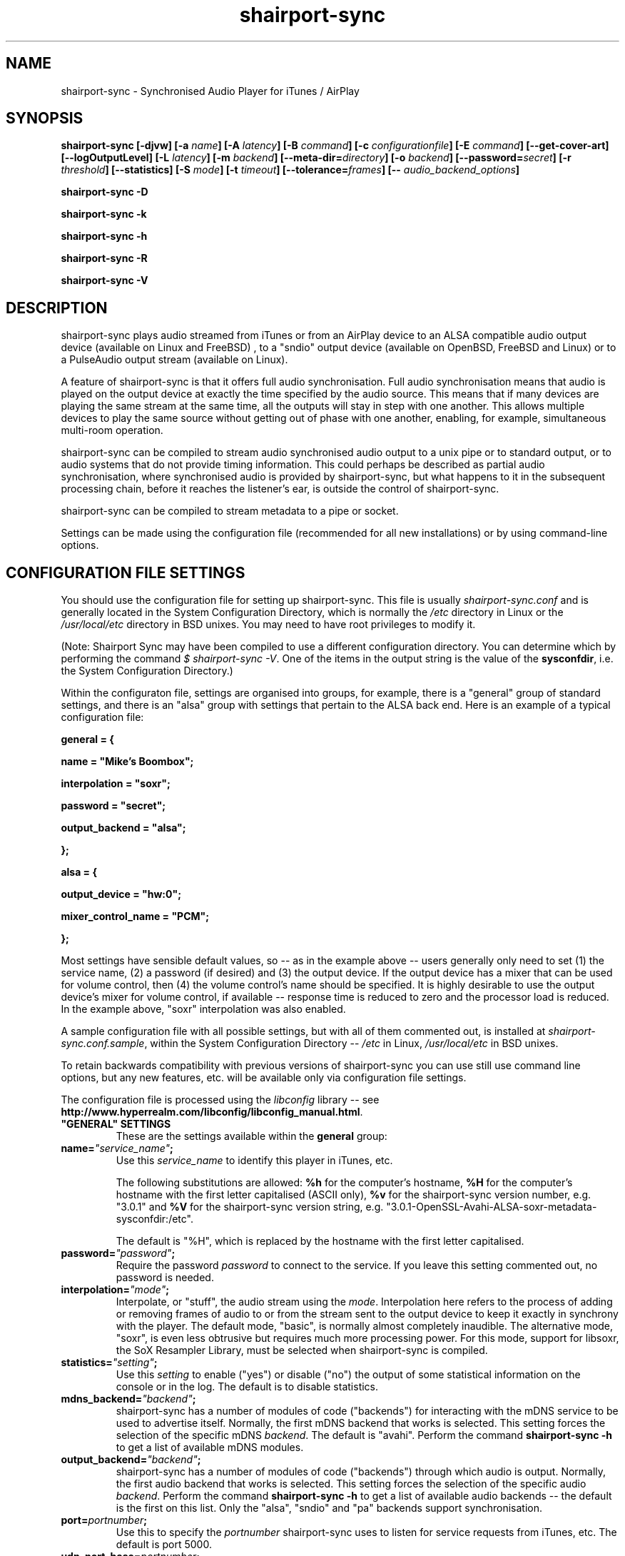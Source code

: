 .TH shairport-sync 7 User Manuals
.SH NAME
shairport-sync \- Synchronised Audio Player for iTunes / AirPlay
.SH SYNOPSIS
\fBshairport-sync [-djvw]\fB [-a \fB\fIname\fB]\fB [-A \fB\fIlatency\fB]\fB [-B \fB\fIcommand\fB]\fB [-c \fB\fIconfigurationfile\fB]\fB [-E \fB\fIcommand\fB]\fB [--get-cover-art]\fB [--logOutputLevel]\fB [-L \fB\fIlatency\fB]\fB [-m \fB\fIbackend\fB]\fB [--meta-dir=\fB\fIdirectory\fB]\fB [-o \fB\fIbackend\fB]\fB [--password=\fB\fIsecret\fB]\fB [-r \fB\fIthreshold\fB]\fB [--statistics]\fB [-S \fB\fImode\fB]\fB [-t \fB\fItimeout\fB]\fB [--tolerance=\fB\fIframes\fB]\fB [-- \fB\fIaudio_backend_options\fB]\fB

shairport-sync -D\fB

shairport-sync -k\fB

shairport-sync -h\fB

shairport-sync -R\fB

shairport-sync -V\fB
\f1
.SH DESCRIPTION
shairport-sync plays audio streamed from iTunes or from an AirPlay device to an ALSA compatible audio output device (available on Linux and FreeBSD) , to a "sndio" output device (available on OpenBSD, FreeBSD and Linux) or to a PulseAudio output stream (available on Linux).

A feature of shairport-sync is that it offers full audio synchronisation. Full audio synchronisation means that audio is played on the output device at exactly the time specified by the audio source. This means that if many devices are playing the same stream at the same time, all the outputs will stay in step with one another. This allows multiple devices to play the same source without getting out of phase with one another, enabling, for example, simultaneous multi-room operation. 

shairport-sync can be compiled to stream audio synchronised audio output to a unix pipe or to standard output, or to audio systems that do not provide timing information. This could perhaps be described as partial audio synchronisation, where synchronised audio is provided by shairport-sync, but what happens to it in the subsequent processing chain, before it reaches the listener's ear, is outside the control of shairport-sync.

shairport-sync can be compiled to stream metadata to a pipe or socket.

Settings can be made using the configuration file (recommended for all new installations) or by using command-line options.
.SH CONFIGURATION FILE SETTINGS
You should use the configuration file for setting up shairport-sync. This file is usually \fIshairport-sync.conf\f1 and is generally located in the System Configuration Directory, which is normally the \fI/etc\f1 directory in Linux or the \fI/usr/local/etc\f1 directory in BSD unixes. You may need to have root privileges to modify it.

(Note: Shairport Sync may have been compiled to use a different configuration directory. You can determine which by performing the command \fI$ shairport-sync -V\f1. One of the items in the output string is the value of the \fBsysconfdir\f1, i.e. the System Configuration Directory.)

Within the configuraton file, settings are organised into groups, for example, there is a "general" group of standard settings, and there is an "alsa" group with settings that pertain to the ALSA back end. Here is an example of a typical configuration file:

\fBgeneral = {\f1

\fBname = "Mike's Boombox";\f1

\fBinterpolation = "soxr";\f1

\fBpassword = "secret";\f1

\fBoutput_backend = "alsa";\f1

\fB};\f1

\fB\f1

\fBalsa = {\f1

\fBoutput_device = "hw:0";\f1

\fBmixer_control_name = "PCM";\f1

\fB};\f1

Most settings have sensible default values, so -- as in the example above -- users generally only need to set (1) the service name, (2) a password (if desired) and (3) the output device. If the output device has a mixer that can be used for volume control, then (4) the volume control's name should be specified. It is highly desirable to use the output device's mixer for volume control, if available -- response time is reduced to zero and the processor load is reduced. In the example above, "soxr" interpolation was also enabled.

A sample configuration file with all possible settings, but with all of them commented out, is installed at \fIshairport-sync.conf.sample\f1, within the System Configuration Directory -- \fI/etc\f1 in Linux, \fI/usr/local/etc\f1 in BSD unixes.

To retain backwards compatibility with previous versions of shairport-sync you can use still use command line options, but any new features, etc. will be available only via configuration file settings.

The configuration file is processed using the \fIlibconfig\f1 library -- see \fBhttp://www.hyperrealm.com/libconfig/libconfig_manual.html\f1.
.TP
\fB"GENERAL" SETTINGS\f1
These are the settings available within the \fBgeneral\f1 group:
.TP
\fBname=\f1\fI"service_name"\f1\fB;\f1
Use this \fIservice_name\f1 to identify this player in iTunes, etc.

The following substitutions are allowed: \fB%h\f1 for the computer's hostname, \fB%H\f1 for the computer's hostname with the first letter capitalised (ASCII only), \fB%v\f1 for the shairport-sync version number, e.g. "3.0.1" and \fB%V\f1 for the shairport-sync version string, e.g. "3.0.1-OpenSSL-Avahi-ALSA-soxr-metadata-sysconfdir:/etc".

The default is "%H", which is replaced by the hostname with the first letter capitalised.
.TP
\fBpassword=\f1\fI"password"\f1\fB;\f1
Require the password \fIpassword\f1 to connect to the service. If you leave this setting commented out, no password is needed.
.TP
\fBinterpolation=\f1\fI"mode"\f1\fB;\f1
Interpolate, or "stuff", the audio stream using the \fImode\f1. Interpolation here refers to the process of adding or removing frames of audio to or from the stream sent to the output device to keep it exactly in synchrony with the player. The default mode, "basic", is normally almost completely inaudible. The alternative mode, "soxr", is even less obtrusive but requires much more processing power. For this mode, support for libsoxr, the SoX Resampler Library, must be selected when shairport-sync is compiled. 
.TP
\fBstatistics=\f1\fI"setting"\f1\fB;\f1
Use this \fIsetting\f1 to enable ("yes") or disable ("no") the output of some statistical information on the console or in the log. The default is to disable statistics.
.TP
\fBmdns_backend=\f1\fI"backend"\f1\fB;\f1
shairport-sync has a number of modules of code ("backends") for interacting with the mDNS service to be used to advertise itself. Normally, the first mDNS backend that works is selected. This setting forces the selection of the specific mDNS \fIbackend\f1. The default is "avahi". Perform the command \fBshairport-sync -h\f1 to get a list of available mDNS modules.
.TP
\fBoutput_backend=\f1\fI"backend"\f1\fB;\f1
shairport-sync has a number of modules of code ("backends") through which audio is output. Normally, the first audio backend that works is selected. This setting forces the selection of the specific audio \fIbackend\f1. Perform the command \fBshairport-sync -h\f1 to get a list of available audio backends -- the default is the first on this list. Only the "alsa", "sndio" and "pa" backends support synchronisation.
.TP
\fBport=\f1\fIportnumber\f1\fB;\f1
Use this to specify the \fIportnumber\f1 shairport-sync uses to listen for service requests from iTunes, etc. The default is port 5000.
.TP
\fBudp_port_base=\f1\fIportnumber\f1\fB;\f1
When shairport-sync starts to play audio, it establises three UDP connections to the audio source. Use this setting to specify the starting \fIportnumber\f1 for these three ports. It will pick the first three unused ports starting from \fIportnumber\f1. The default is port 6001.
.TP
\fBudp_port_range=\f1\fIrange\f1\fB;\f1
Use this in conjunction with the prevous setting to specify the \fIrange\f1 of ports that can be checked for availability. Only three ports are needed. The default is 100, thus 100 ports will be checked from port 6001 upwards until three are found.
.TP
\fBdrift_tolerance_in_seconds=\f1\fIseconds\f1\fB;\f1
Allow playback to drift up to \fIseconds\f1 out of exact synchronization before attempting to correct it. The default is 0.002 seconds, i.e. 2 milliseconds. The smaller the tolerance, the more likely it is that overcorrection will occur. Overcorrection is when more corrections (insertions and deletions) are made than are strictly necessary to keep the stream in sync. Use the \fBstatistics\f1 setting to monitor correction levels. Corrections should not greatly exceed net corrections. This setting replaces the deprecated \fBdrift\f1 setting. 
.TP
\fBresync_threshold_in_seconds=\f1\fIthreshold\f1\fB;\f1
Resynchronise if timings differ by more than \fIthreshold\f1 seconds. If the output timing differs from the source timing by more than the threshold, output will be muted and a full resynchronisation will occur. The default threshold is 0.050 seconds, i.e. 50 milliseconds. Specify 0.0 to disable resynchronisation. This setting replaces the deprecated \fBresync_threshold\f1 setting. 
.TP
\fBlog_verbosity=\f1\fI0\f1\fB;\f1
Use this to specify how much debugging information should be output or logged. The value \fI0\f1 means no debug information, \fI3\f1 means most debug information. The default is \fI0\f1.
.TP
\fBignore_volume_control=\f1\fI"choice"\f1\fB;\f1
Set this \fIchoice\f1 to \fI"yes"\f1 if you want the volume to be at 100% no matter what the source's volume control is set to. This might be useful if you want to set the volume on the output device, independently of the setting at the source. The default is \fI"no"\f1.
.TP
\fBvolume_max_db=\f1\fIdBvalue\f1\fB;\f1
Specify the maximum output level to be used with the hardware mixer, if used. If no hardware mixed is used, this setting speciies the maximum setting permissible in the software mixer, which has an attenuation of from 0.0 dB down to -96.3 dB. 
.TP
\fBvolume_range_db=\f1\fIdBvalue\f1\fB;\f1
Use this \fIdBvalue\f1 to reduce or increase the attenuation range, in decibels, between the minimum and maximum volume.

For example, if a mixer has a minimum volume of -80 dB and a maximum of +20 dB, you might wish to use only 60 dB of the 100 dB available. This might be because the sound becomes inaudible at the lowest setting and unbearably loud at the highest setting -- indeed, many domestic HiFi systems have a volume control range of just 60 to 80dB.

Another potential use might be where the range specified by the mixer does not match the capabilities of the device. For example, the Raspberry Pi's DAC that feeds the built-in audio jack claims a range of 106 dB but has a useful range of only about 30 dB. The setting allows you to specify the maximum range from highest to lowest. The range suggested for the Raspberry Pi's built-in audio DAC, which feeds the headphone jack, is 30. Using it in this case gives the volume control a much more useful range of settings.

As a third example, you can actually extend the range provided by a mixer. Many cheaper DACs have hardware mixers that offer a restricted attenuation range. If you specify a volume range greater than the range of the mixer, software attenuation and hardware attenuation will be combined to give the specified range.

If you omit this setting, the native range of the mixer is used.
.TP
\fBregtype=\f1\fI"regTypeString"\f1\fB;\f1
Use this advanced setting to set the service type and transport to be advertised by Zeroconf/Bonjour. Default is \fI"_raop._tcp"\f1.
.TP
\fBplayback_mode=\f1\fI"mode"\f1\fB;\f1
The \fImode\f1 can be "stereo", "mono", "reverse stereo", "both left" or "both right". Default is "stereo".
.TP
\fBinterface=\f1\fI"name"\f1\fB;\f1
Use this advanced setting if you want to confine Shairport Sync to the named interface. Leave it commented out to get the default bahaviour.
.TP
\fBalac_decoder=\f1\fI"decodername"\f1\fB;\f1
This can be "hammerton" or "apple". This advanced setting allows you to choose the original Shairport decoder by David Hammerton or the Apple Lossless Audio Codec (ALAC) decoder written by Apple. Shairport Sync must have been compiled with the configuration setting "--with-apple-alac" and the Apple ALAC decoder library must be present for this to work.
.TP
\fBaudio_backend_latency_offset_in_seconds=\f1\fIoffset_in_seconds\f1\fB;\f1
Set this \fIoffset_in_seconds\f1 to compensate for a fixed delay in the audio back end. For example, if the output device delays by 100 ms, set this to -0.1.
.TP
\fBaudio_backend_buffer_desired_length_in_seconds=\f1\fIlength_in_seconds\f1\fB;\f1
Use this \fIlength_in_seconds\f1 to set the desired length of the queue of audio frames in the backend's output buffer.

The default is 0.15 seconds for the ALSA backend, 0.35 seconds for the PA backend and one second for all other backends.

If this value is set too small, underflow may occur on low-powered machines. If set too large, the response times to the volume control may become excessive, or it may exceed the backend's buffer size. It may need to be larger on low-powered machines that are also performing other tasks, such as processing metadata.
.TP
\fBaudio_backend_silent_lead_in_time=\f1\fIlead_in_time_in_seconds\f1\fB;\f1
This is an advanced setting. Use the \fIlead_in_time_in_seconds\f1 to set the desired length of the period of silence (a "silent lead-in") played before a play session begins.

The purpose of this silent lead-in is to give the backend sufficient time to prepare for operation and to make an estimate (and, importantly, to correct the estimate) of the exact time at which to begin playing audio to achieve initial synchronisation. The value can be from 0.0 up to a maximum of either 4.0 seconds. The actual duration will be close to the setting but can not exceed the latency set by the client, usually 2 seconds or a little more.

If the value chosen is too short for synchronised backends such as the ALSA, sndio or PA backends, then audio will not be synchronised correctly at the start of play. The default is to have a silent lead-in of approximately the same time as the latency set by the client.
.TP
\fBrun_this_when_volume_is_set=\f1\fI"/full/path/to/application/and/args"\f1\fB;\f1
Here you can specify a program and its arguments that will be run when the volume is set or changed. Be careful to include the full path to the application. The application must be marked as executable and, if it is a script, its first line must begin with the standard shebang \fI#!/bin/...\f1 as appropriate.

The desired AirPlay volume is appended to the end of the command line - leave a space if you want it treated as an extra argument. AirPlay volume goes from 0.0 to -30.0 and -144.0 means "mute".
.TP
\fB"ALSA" SETTINGS\f1
These settings are for the ALSA back end, used to communicate with audio output devices in the ALSA system. (By the way, you can use tools such as \fBalsamixer\f1 or \fBaplay\f1 to discover what devices are available.) Use these settings to select the output device and the mixer control to be used to control the output volume. You can additionally set the desired size of the output buffer and you can adjust overall latency. Here are the \fBalsa\f1 group settings:
.TP
\fBoutput_device=\f1\fI"output_device"\f1\fB;\f1
Use the output device called \fIoutput_device\f1. The default is the device called \fI"default"\f1.
.TP
\fBmixer_control_name=\f1\fI"name"\f1\fB;\f1
Specify the \fIname\f1 of the mixer control to be used by shairport-sync to control the volume. The mixer control must be on the mixer device, which by default is the output device. If you do not specify a mixer control name, shairport-sync will adjust the volume in software.
.TP
\fBmixer_device=\f1\fI"mixer_device"\f1\fB;\f1
By default, the mixer is assumed to be output_device. Use this setting to specify a device other than the output device.
.TP
\fBoutput_rate=\f1\fIframe rate\f1\fB;\f1
Use this setting to specify the frame rate to output to the ALSA device. Allowable values are 44100 (default), 88200, 176400 and 352800. The device must have the capability to accept the format you specify. There is no particular reason to use anything other than 44100 if it is available. 
.TP
\fBoutput_format=\f1\fI"format"\f1\fB;\f1
Use this setting to specify the format that should be used to send data to the ALSA device. Allowable values are "U8", "S8", "S16", "S24", "S24_3LE", "S24_3BE" or "S32". The device must have the capability to accept the format you specify.

"S" means signed; "U" means unsigned; BE means big-endian and LE means little-endian. Except where stated (using *LE or *BE), endianness matches that of the processor. The default is "S16".

If you are using a hardware mixer, the best setting is S16, as audio will pass through Shairport Sync unmodifed except for interpolation. If you are using the software mixer, use 32- or 24-bit, if your device is capable of it, to get the lowest possible levels of dither. 
.TP
\fBdisable_synchronization=\f1\fI"no"\f1\fB;\f1
This is an advanced setting and is for debugging only. Set to \fI"yes"\f1 to disable synchronization. Default is \fI"no"\f1. If you use it to disable synchronisation, then sooner or later you'll experience audio glitches due to audio buffer overflow or underflow. 
.TP
\fBperiod_size=\f1\fInumber\f1\fB;\f1
Use this optional advanced setting to set the alsa period size near to this value.
.TP
\fBbuffer_size=\f1\fInumber\f1\fB;\f1
Use this optional advanced setting to set the alsa buffer size near to this value.
.TP
\fBuse_mmap_if_available=\f1\fI"yes"\f1\fB;\f1
Use this optional advanced setting to control whether MMAP-based output is used to communicate with the DAC. Default is \fI"yes"\f1.
.TP
\fBmute_using_playback_switch=\f1\fI"no"\f1\fB;\f1
This is an advanced setting and the default is \fI"no"\f1. If it is set to \fI"yes"\f1, hardware mute will be implemented using a feature called a 'playback switch', where one is available. Set it to \fI"no"\f1 to prevent the playback switch being used.

If Shairport Sync is sharing the output device with other applications, it is best to leave this set to \fI"no"\f1 for compatibility with those applications.

Another motivation for this is to allow the alsa function call "snd_mixer_selem_set_playback_switch_all" to be avoided. It is incorrectly implemented on certain soundcards, including the emulated card in VMWare Fusion 8.5.
.TP
\fB"SNDIO" SETTINGS\f1
These settings are for the SNDIO back end, used to communicate with audio output devices in the SNDIO system.
.TP
\fBdevice=\f1\fI"snd/0"\f1\fB;\f1
Use this optional setting to specify the name of the output device, e.g. \fI"snd/0"\f1. The default is to use the SNDIO system's default.
.TP
\fBrate=\f1\fI44100\f1\fB;\f1
Use this optional setting to specify the output rate in frames per second. Valid rates are 44100, 88200, 176400 or 352800. The output device must have the capability to accept data at the specified rate. The default is 44100.
.TP
\fBformat=\f1\fI"S16"\f1\fB;\f1
Use this optional setting to specify the output format. Allowable values are "U8", "S8", "S16", "S24", "S24_3LE", "S24_3BE" or "S32". The device must have the capability to accept the format you specify.

"S" means signed; "U" means unsigned; BE means big-endian and LE means little-endian. Except where stated (using *LE or *BE), endianness matches that of the processor. The default is "S16".

Since the SNDIO backend does not use a hardware mixer for volume control, dither will be introduced into the output if it is less than full volume. Thus, (unless you are ignoring the volume control setting), consider using 32- or 24-bit output if your device is capable of it, to get the lowest possible levels of dither.

Please note that 32- or 24-bit has not been extensively tested on SNDIO.
.TP
\fBround=\f1\fIvalue\f1\fB;\f1
Use this optional advanced setting to specify the period size of the SNDIO channel. If omitted, a SNDIO system default value will be used.
.TP
\fBbufsiz=\f1\fIvalue\f1\fB;\f1
Use this optional advanced setting to specify the buffer size of the SNDIO channel. If omitted, a SNDIO system default value will be used.
.TP
\fB"PA" SETTINGS\f1
These settings are for the new PulseAudio backend.
.TP
\fBapplication_name=\f1\fI"Shairport Sync"\f1\fB;\f1
Use this to set the name to appear in the Sounds "Applications" tab when Shairport Sync is active. The default is the name "Shairport Sync".
.TP
\fB"PIPE" SETTINGS\f1
These settings are for the PIPE backend, used to route audio to a named unix pipe. The audio is in raw CD audio format: PCM 16 bit little endian, 44,100 samples per second, interleaved stereo.
.TP
\fBname=\f1\fI"/path/to/pipe"\f1\fB;\f1
Use this to specify the name and location of the pipe. The pipe will be created and opened when shairport-sync starts up and will be closed upon shutdown. Frames of audio will be sent to the pipe in packets of 352 frames and will be discarded if the pipe has not have a reader attached. The sender will wait for up to five seconds for a packet to be written before discarding it.
.TP
\fB"STDOUT" SETTINGS\f1
There are no settings for the STDOUT backend.
.TP
\fB"AO" SETTINGS\f1
There are no configuration file settings for the AO backend.
.TP
\fB"METADATA" SETTINGS\f1
shairport-sync can process metadata provided by the source, such as Track Number, Album Name, cover art, etc. and can provide additional metadata such as volume level, pause/resume, etc. It sends the metadata to a pipe, by default \fI/tmp/shairport-sync-metadata\f1. To process metadata, shairport-sync must have been compiled with metadata support included. You can check that this is so by running the command \fB$ shairport-sync -V\f1; the identification string will contain the word \fBmetadata\f1.

Please note that different sources provide different levels of metadata. Some provide a lot; some provide almost none.

The \fBmetadata\f1 group of settings allow you to enable metadata handling and to control certain aspects of it:
.TP
\fBenabled=\f1\fI"choice"\f1\fB;\f1
Set the \fIchoice\f1 to "yes" to enable shairport-sync to look for metadata from the audio source and to forward it, along with metadata generated by shairport-sync itself, to the metadata pipe. The default is "no".
.TP
\fBinclude_cover_art=\f1\fI"choice"\f1\fB;\f1
Set the \fIchoice\f1 to "yes" to enable shairport-sync to look for cover art from the audio source and to include it in the feed to the metadata pipe. You must also enable metadata (see above). One reason for not including cover art is that the images can sometimes be very large and may delay transmission of subsequent metadata through the pipe. The default is "no".
.TP
\fBpipe_name=\f1\fI"filepathname"\f1\fB;\f1
Specify the absolute path name of the pipe through which metadata should be sent The default is \fI/tmp/shairport-sync-metadata\f1.
.TP
\fBsocket_address=\f1\fI"hostnameOrIP"\f1\fB;\f1
If \fIhostnameOrIP\f1 is set to a host name or and IP address, UDP packets containing metadata will be sent to this address. May be a multicast address. Additionally, \fIsocket-port\f1 must be non-zero and \fIenabled\f1 must be set to "yes".
.TP
\fBsocket_port=\f1\fIport\f1\fB;\f1
If \fBsocket_address\f1 is set, use \fIport\f1 to specify the port to send UDP packets to. Must not be zero.
.TP
\fBsocket_msglength=\f1\fI65000\f1\fB;\f1
The maximum packet size for any UDP metadata. This must be between 500 or 65000. The default is 500.
.TP
\fB"SESSIONCONTROL" SETTINGS\f1
shairport-sync can run programs just before it starts to play an audio stream and just after it finishes. You specify them using the sessioncontrol group settings run_this_before_play_begins and run_this_after_play_ends.
.TP
\fBrun_this_before_play_begins=\f1\fI"/path/to/application and args"\f1\fB;\f1
Here you can specify a program and its arguments that will be run just before a play session begins. Be careful to include the full path to the application. The application must be marked as executable and, if it is a script, its first line must begin with the standard shebang \fI#!/bin/...\f1 as appropriate.
.TP
\fBrun_this_after_play_ends=\f1\fI"/path/to/application and args"\f1\fB;\f1
Here you can specify a program and its arguments that will be run just after a play session ends. Be careful to include the full path to the application. The application must be marked as executable and, if it is a script, its first line must begin with the standard shebang \fI#!/bin/...\f1 as appropriate.
.TP
\fBwait_for_completion=\f1\fI"choice"\f1\fB;\f1
Set \fIchoice\f1 to "yes" to make shairport-sync wait until the programs specified in the \fBrun_this_before_play_begins\f1, \fBrun_this_after_play_ends\f1 and \fBrun_this_when_volume_is_set\f1 have completed execution before continuing. The default is "no".
.TP
\fBallow_session_interruption=\f1\fI"choice"\f1\fB;\f1
If \fBchoice\f1 is set to "yes", then another source will be able to interrupt an existing play session and start a new one. When set to "no" (the default), other devices attempting to interrupt a session will fail, receiving a busy signal.
.TP
\fBsession_timeout=\f1\fIseconds\f1\fB;\f1
If a play session has been established and the source disappears without warning (such as a device going out of range of a network) then wait for \fIseconds\f1 seconds before ending the session. Once the session has terminated, other devices can use it. The default is 120 seconds.
.SH OPTIONS
This section is about the command-line options available in shairport-sync.

Note: if you are setting up shairport-sync for the first time or are updating an existing installation, you are encouraged to use the configuration file settings described above. Most of the command-line options described below simply replicate the configuration settings and are retained to provide backward compatibility with older installations of shairport-sync.

Many command-line options take sensible default values, so you can normally ignore most of them. See the EXAMPLES section for typical usages.

There are two kinds of command-line options for shairport-sync: regular \fBprogram options\f1 and \fBaudio backend options\f1. Program options are always listed first, followed by any audio backend options, preceded by a \fB--\f1 symbol.
.SH PROGRAM OPTIONS
These command-line options are used by shairport-sync itself.
.TP
\fB-a \f1\fIservice name\f1\fB | --name=\f1\fIservice name\f1
Use this \fIservice name\f1 to identify this player in iTunes, etc.

The following substitutions are allowed: \fB%h\f1 for the computer's hostname, \fB%H\f1 for the computer's hostname with the first letter capitalised (ASCII only), \fB%v\f1 for the shairport-sync version number, e.g. "3.0.1" and \fB%V\f1 for the shairport-sync version string, e.g. "3.0.1-OpenSSL-Avahi-ALSA-soxr-metadata-sysconfdir:/etc".

The default is "%H", which is replaced by the hostname with the first letter capitalised.
.TP
\fB-B \f1\fIprogram\f1\fB | --on-start=\f1\fIprogram\f1
Execute \fIprogram\f1 when playback is about to begin. Specify the full path to the program, e.g. \fI/usr/bin/logger\f1. Executable scripts can be used, but they must have the appropriate shebang (\fI#!/bin/sh\f1 in the headline.

If you want shairport-sync to wait until the command has completed before starting to play, select the \fB-w\f1 option as well. 
.TP
\fB-c \f1\fIfilename\f1\fB | --configfile=\f1\fIfilename\f1
Read configuration settings from \fIfilename\f1. The default is to read them from the \fIshairport-sync.conf\f1 in the System Configuration Directory -- \fI/etc\f1 in Linux, \fI/usr/local/etc\f1 in BSD unixes. For information about configuration settings, see the "Configuration File Settings" section above. 
.TP
\fB-D | --disconnectFromOutput\f1
Disconnect the shairport-sync daemon from the output device and exit. (Requires that the daemon has written its PID to an agreed file -- see the \fB-d\f1 option). 

Please note that this feature is deprecated and will be removed in a future version of shairport-sync.
.TP
\fB-d | --daemon\f1
Instruct shairport-sync to demonise itself. It will write its Process ID (PID) to a file, usually at \fI/var/run/shairport-sync/shairport-sync.pid\f1, which is used by the \fB-k\f1, \fB-D\f1 and \fB-R\f1 options to locate the daemon at a later time. See also the \fB-j\f1 option. 
.TP
\fB-E \f1\fIprogram\f1\fB | --on-stop=\f1\fIprogram\f1
Execute \fIprogram\f1 when playback has ended. Specify the full path to the program, e.g. \fI/usr/bin/logger\f1. Executable scripts can be used, but they must have the appropriate shebang (\fI#!/bin/sh\f1 in the headline.

If you want shairport-sync to wait until the command has completed before continuing, select the \fB-w\f1 option as well. 
.TP
\fB--get-coverart\f1
This option requires the \fB--meta-dir\f1 option to be set, and enables shairport-sync to request cover art from the source and to transmit it through the metadata pipe.

Please note that cover art data may be very large, and may place too great a burden on your network. 
.TP
\fB-h | --help\f1
Print brief help message and exit. 
.TP
\fB-j\f1
Instruct shairport-sync to demonise itself. Unlike the \fB-d\f1 option, it will not write a Process ID (PID) to a file -- it will just (hence the "j") demonise itself. 
.TP
\fB-k | --kill\f1
Kill the shairport-sync daemon and exit. (Requires that the daemon has written its PID to an agreed file -- see the \fB-d\f1 option). 
.TP
\fB--logOutputLevel\f1
Use this to log the volume level when the volume is changed. It may be useful if you are trying to determine a suitable value for the maximum volume level. Not available as a configuration file setting. 
.TP
\fB-L | --latency=\f1\fIlatency\f1
Use this to set the \fIdefault latency\f1, in frames, for audio coming from an unidentified source or from an iTunes Version 9 or earlier source. The standard value for the \fIdefault latency\f1 is 88,200 frames, where there are 44,100 frames to the second. 

Please note that this feature is deprecated and will be removed in a future version of shairport-sync.
.TP
\fB--meta-dir=\f1\fIdirectory\f1
Listen for metadata coming from the source and send it, along with metadata from shairport-sync itself, to a pipe called \fIshairport-sync-metadata\f1 in the \fIdirectory\f1 you specify. If you add the \fB--get-cover-art\f1 then cover art will be sent through the pipe too. See \fBhttps://github.com/mikebrady/shairport-sync-metadata-reader\f1 for a sample metadata reader. 
.TP
\fB-m \f1\fImdnsbackend\f1\fB | --mdns=\f1\fImdnsbackend\f1
Force the use of the specified mDNS backend to advertise the player on the network. The default is to try all mDNS backends until one works. 
.TP
\fB-o \f1\fIoutputbackend\f1\fB | --output=\f1\fIoutputbackend\f1
Force the use of the specified output backend to play the audio. The default is to try the first one. 
.TP
\fB-p \f1\fIport\f1\fB | --port=\f1\fIport\f1
Listen for play requests on \fIport\f1. The default is to use port 5000. 
.TP
\fB--password=\f1\fIsecret\f1
Require the password \fIsecret\f1 to be able to connect and stream to the service. 
.TP
\fB-R | --reconnectToOutput\f1
Reconnect the shairport-sync daemon to the output device and exit. It may take a few seconds to synchronise. (Requires that the daemon has written its PID to an agreed file -- see the \fB-d\f1 option). 

Please note that this feature is deprecated and will be removed in a future version of shairport-sync.
.TP
\fB-r \f1\fIthreshold\f1\fB | --resync=\f1\fIthreshold\f1
Resynchronise if timings differ by more than \fIthreshold\f1 frames. If the output timing differs from the source timing by more than the threshold, output will be muted and a full resynchronisation will occur. The default threshold is 2,205 frames, i.e. 50 milliseconds. Specify \fB0\f1 to disable resynchronisation. This setting is deprecated and will be removed in a future version of shairport-sync. 
.TP
\fB--statistics\f1
Print some statistics in the standard output, or in the logfile if in daemon mode. 
.TP
\fB-S \f1\fImode\f1\fB | --stuffing=\f1\fImode\f1
Stuff the audio stream using the \fImode\f1. "Stuffing" refers to the process of adding or removing frames of audio to or from the stream sent to the output device to keep it exactly in synchrony with the player. The default mode, \fBbasic\f1, is normally almost completely inaudible. The alternative mode, \fBsoxr\f1, is even less obtrusive but requires much more processing power. For this mode, support for libsoxr, the SoX Resampler Library, must be selected when shairport-sync is compiled. 
.TP
\fB-t \f1\fItimeout\f1\fB | --timeout=\f1\fItimeout\f1
Exit play mode if the stream disappears for more than \fItimeout\f1 seconds.

When shairport-sync plays an audio stream, it starts a play session and will return a busy signal to any other sources that attempt to use it. If the audio stream disappears for longer than \fItimeout\f1 seconds, the play session will be terminated. If you specify a timeout time of \fB0\f1, shairport-sync will never signal that it is busy and will not prevent other sources from "barging in" on an existing play session. The default value is 120 seconds. 
.TP
\fB--tolerance=\f1\fIframes\f1
Allow playback to be up to \fIframes\f1 out of exact synchronization before attempting to correct it. The default is 88 frames, i.e. 2 ms. The smaller the tolerance, the more likely it is that overcorrection will occur. Overcorrection is when more corrections (insertions and deletions) are made than are strictly necessary to keep the stream in sync. Use the \fB--statistics\f1 option to monitor correction levels. Corrections should not greatly exceed net corrections. This setting is deprecated and will be removed in a future version of shairport-sync. 
.TP
\fB-V | --version\f1
Print version information and exit. 
.TP
\fB-v | --verbose\f1
Print debug information. Repeat up to three times to get more detail. 
.TP
\fB-w | --wait-cmd\f1
Wait for commands specified using \fB-B\f1 or \fB-E\f1 to complete before continuing execution. 
.SH AUDIO BACKEND OPTIONS
These command-line options are passed to the chosen audio backend. The audio backend options are preceded by a \fB--\f1 symbol to introduce them and to separate them from any program options. In this way, option letters can be used as program options and also as audio backend options without ambiguity.

In the ALSA backend, audio is sent to an output device which you can specify using the \fB-d\f1 option. The output level (the "volume") is controlled using a level control associated with a mixer. By default, the mixer is implemented in shairport-sync itself in software. To use a hardware level control on a mixer on the sound card, specify the name of the mixer control with the \fB-c\f1 option. If the mixer is not associated with the output device, then you need to specify where the mixer is to be found with the \fB-m\f1 option.
.TP
\fB-c \f1\fIcontrolname\f1
Use the level control called \fIcontrolname\f1 on the hardware mixer for controlling volume. This is needed if the mixer type is specified, using the \fB-t\f1 option, to be \fBhardware\f1. There is no default. 
.TP
\fB-d \f1\fIdevice\f1
Use the specified output \fIdevice\f1. You may specify a card, e.g. \fBhw:0\f1, in which case the default output device on the card will be chosen. Alternatively, you can specify a specific device on a card, e.g. \fBhw:0,0\f1. The default is the device named \fBdefault\f1. 
.TP
\fB-m \f1\fImixer\f1
Use the specified hardware \fImixer\f1 for volume control. Use this to specify where the mixer is to be found. For example, if the mixer is associated with a card, as is often the case, specify the card, e.g. \fBhw:0\f1. If (unusually) the mixer is associated with a specific device on a card, specify the device, e.g. \fBhw:0,1\f1. The default is the device named in the \fB-d\f1 option, if given, or the device named \fBdefault\f1. 
.TP
\fB-t \f1\fIdevicetype\f1
This option is deprecated and is ignored. For your information, its functionality has been automatically incorporated in the -c option -- if you specify a mixer name with the -c option, it is assumed that the mixer is implemented in hardware. 
.SH EXAMPLES
Here is a slightly contrived example:

shairport-sync \fB-d\f1 \fB-a "Joe's Stereo"\f1 \fB-S soxr\f1 \fB--\f1 \fB-d hw:1,0\f1 \fB-m hw:1\f1 \fB-c PCM\f1

The program will run in daemon mode ( \fB-d\f1 ), will be visible as "Joe's Stereo" ( \fB-a "Joe's Stereo"\f1 ) and will use the SoX Resampler Library-based stuffing ( \fB-S soxr\f1 ). The audio backend options following the \fB--\f1 separator specify that the audio will be output on output 0 of soundcard 1 ( \fB-d hw:1,0\f1 ) and will take advantage of the same sound card's mixer ( \fB-m hw:1\f1 ) using the level control named "PCM" ( \fB-c "PCM"\f1 ). 

The example above is slightly contrived in order to show the use of the \fB-m\f1 option. Typically, output 0 is the default output of a card, so the output device could be written \fB-d hw:1\f1 and then the mixer option would be unnecessary, giving the following, simpler, command:

shairport-sync \fB-d\f1 \fB-a "Joe's Stereo"\f1 \fB-S soxr\f1 \fB--\f1 \fB-d hw:1\f1 \fB-c PCM\f1
.SH CREDITS
Mike Brady developed shairport-sync from the original Shairport by James Laird.

shairport-sync can be found at \fBhttps://github.com/mikebrady/shairport-sync.\f1

Shairport can be found at \fBhttps://github.com/abrasive/shairport.\f1
.SH COMMENTS
This man page was written using \fBxml2man(1)\f1 by Oliver Kurth.
